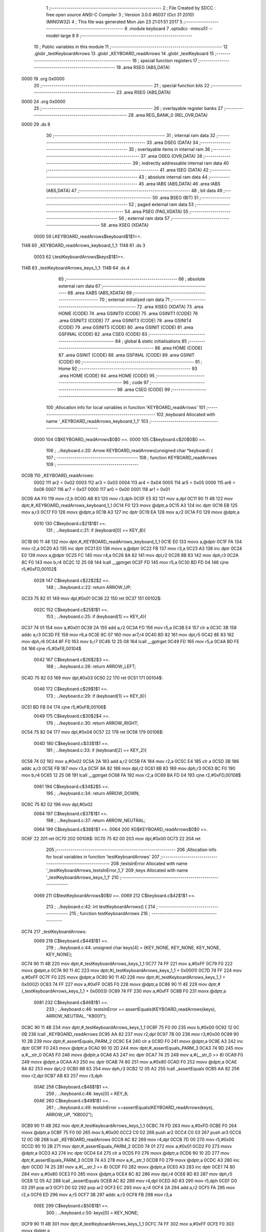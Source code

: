                               1 ;--------------------------------------------------------
                              2 ; File Created by SDCC : free open source ANSI-C Compiler
                              3 ; Version 3.0.0 #6037 (Oct 31 2010) (MINGW32)
                              4 ; This file was generated Mon Jan 23 21:01:51 2017
                              5 ;--------------------------------------------------------
                              6 	.module keyboard
                              7 	.optsdcc -mmcs51 --model-large
                              8 	
                              9 ;--------------------------------------------------------
                             10 ; Public variables in this module
                             11 ;--------------------------------------------------------
                             12 	.globl _testKeyboardArrows
                             13 	.globl _KEYBOARD_readArrows
                             14 	.globl _testKeyboard
                             15 ;--------------------------------------------------------
                             16 ; special function registers
                             17 ;--------------------------------------------------------
                             18 	.area RSEG    (ABS,DATA)
   0000                      19 	.org 0x0000
                             20 ;--------------------------------------------------------
                             21 ; special function bits
                             22 ;--------------------------------------------------------
                             23 	.area RSEG    (ABS,DATA)
   0000                      24 	.org 0x0000
                             25 ;--------------------------------------------------------
                             26 ; overlayable register banks
                             27 ;--------------------------------------------------------
                             28 	.area REG_BANK_0	(REL,OVR,DATA)
   0000                      29 	.ds 8
                             30 ;--------------------------------------------------------
                             31 ; internal ram data
                             32 ;--------------------------------------------------------
                             33 	.area DSEG    (DATA)
                             34 ;--------------------------------------------------------
                             35 ; overlayable items in internal ram 
                             36 ;--------------------------------------------------------
                             37 	.area OSEG    (OVR,DATA)
                             38 ;--------------------------------------------------------
                             39 ; indirectly addressable internal ram data
                             40 ;--------------------------------------------------------
                             41 	.area ISEG    (DATA)
                             42 ;--------------------------------------------------------
                             43 ; absolute internal ram data
                             44 ;--------------------------------------------------------
                             45 	.area IABS    (ABS,DATA)
                             46 	.area IABS    (ABS,DATA)
                             47 ;--------------------------------------------------------
                             48 ; bit data
                             49 ;--------------------------------------------------------
                             50 	.area BSEG    (BIT)
                             51 ;--------------------------------------------------------
                             52 ; paged external ram data
                             53 ;--------------------------------------------------------
                             54 	.area PSEG    (PAG,XDATA)
                             55 ;--------------------------------------------------------
                             56 ; external ram data
                             57 ;--------------------------------------------------------
                             58 	.area XSEG    (XDATA)
                    0000     59 LKEYBOARD_readArrows$keyboard$1$1==.
   1148                      60 _KEYBOARD_readArrows_keyboard_1_1:
   1148                      61 	.ds 3
                    0003     62 LtestKeyboardArrows$keys$1$1==.
   114B                      63 _testKeyboardArrows_keys_1_1:
   114B                      64 	.ds 4
                             65 ;--------------------------------------------------------
                             66 ; absolute external ram data
                             67 ;--------------------------------------------------------
                             68 	.area XABS    (ABS,XDATA)
                             69 ;--------------------------------------------------------
                             70 ; external initialized ram data
                             71 ;--------------------------------------------------------
                             72 	.area XISEG   (XDATA)
                             73 	.area HOME    (CODE)
                             74 	.area GSINIT0 (CODE)
                             75 	.area GSINIT1 (CODE)
                             76 	.area GSINIT2 (CODE)
                             77 	.area GSINIT3 (CODE)
                             78 	.area GSINIT4 (CODE)
                             79 	.area GSINIT5 (CODE)
                             80 	.area GSINIT  (CODE)
                             81 	.area GSFINAL (CODE)
                             82 	.area CSEG    (CODE)
                             83 ;--------------------------------------------------------
                             84 ; global & static initialisations
                             85 ;--------------------------------------------------------
                             86 	.area HOME    (CODE)
                             87 	.area GSINIT  (CODE)
                             88 	.area GSFINAL (CODE)
                             89 	.area GSINIT  (CODE)
                             90 ;--------------------------------------------------------
                             91 ; Home
                             92 ;--------------------------------------------------------
                             93 	.area HOME    (CODE)
                             94 	.area HOME    (CODE)
                             95 ;--------------------------------------------------------
                             96 ; code
                             97 ;--------------------------------------------------------
                             98 	.area CSEG    (CODE)
                             99 ;------------------------------------------------------------
                            100 ;Allocation info for local variables in function 'KEYBOARD_readArrows'
                            101 ;------------------------------------------------------------
                            102 ;keyboard                  Allocated with name '_KEYBOARD_readArrows_keyboard_1_1'
                            103 ;------------------------------------------------------------
                    0000    104 	G$KEYBOARD_readArrows$0$0 ==.
                    0000    105 	C$keyboard.c$20$0$0 ==.
                            106 ;	../keyboard.c:20: Arrow KEYBOARD_readArrows(unsigned char *keyboard) {
                            107 ;	-----------------------------------------
                            108 ;	 function KEYBOARD_readArrows
                            109 ;	-----------------------------------------
   0C0B                     110 _KEYBOARD_readArrows:
                    0002    111 	ar2 = 0x02
                    0003    112 	ar3 = 0x03
                    0004    113 	ar4 = 0x04
                    0005    114 	ar5 = 0x05
                    0006    115 	ar6 = 0x06
                    0007    116 	ar7 = 0x07
                    0000    117 	ar0 = 0x00
                    0001    118 	ar1 = 0x01
   0C0B AA F0               119 	mov	r2,b
   0C0D AB 83               120 	mov	r3,dph
   0C0F E5 82               121 	mov	a,dpl
   0C11 90 11 48            122 	mov	dptr,#_KEYBOARD_readArrows_keyboard_1_1
   0C14 F0                  123 	movx	@dptr,a
   0C15 A3                  124 	inc	dptr
   0C16 EB                  125 	mov	a,r3
   0C17 F0                  126 	movx	@dptr,a
   0C18 A3                  127 	inc	dptr
   0C19 EA                  128 	mov	a,r2
   0C1A F0                  129 	movx	@dptr,a
                    0010    130 	C$keyboard.c$21$1$1 ==.
                            131 ;	../keyboard.c:21: if (keyboard[0] == KEY_8){
   0C1B 90 11 48            132 	mov	dptr,#_KEYBOARD_readArrows_keyboard_1_1
   0C1E E0                  133 	movx	a,@dptr
   0C1F FA                  134 	mov	r2,a
   0C20 A3                  135 	inc	dptr
   0C21 E0                  136 	movx	a,@dptr
   0C22 FB                  137 	mov	r3,a
   0C23 A3                  138 	inc	dptr
   0C24 E0                  139 	movx	a,@dptr
   0C25 FC                  140 	mov	r4,a
   0C26 8A 82               141 	mov	dpl,r2
   0C28 8B 83               142 	mov	dph,r3
   0C2A 8C F0               143 	mov	b,r4
   0C2C 12 25 08            144 	lcall	__gptrget
   0C2F FD                  145 	mov	r5,a
   0C30 BD FD 04            146 	cjne	r5,#0xFD,00102$
                    0028    147 	C$keyboard.c$22$2$2 ==.
                            148 ;	../keyboard.c:22: return ARROW_UP;
   0C33 75 82 01            149 	mov	dpl,#0x01
   0C36 22                  150 	ret
   0C37                     151 00102$:
                    002C    152 	C$keyboard.c$25$1$1 ==.
                            153 ;	../keyboard.c:25: if (keyboard[1] == KEY_4){
   0C37 74 01               154 	mov	a,#0x01
   0C39 2A                  155 	add	a,r2
   0C3A FD                  156 	mov	r5,a
   0C3B E4                  157 	clr	a
   0C3C 3B                  158 	addc	a,r3
   0C3D FE                  159 	mov	r6,a
   0C3E 8C 07               160 	mov	ar7,r4
   0C40 8D 82               161 	mov	dpl,r5
   0C42 8E 83               162 	mov	dph,r6
   0C44 8F F0               163 	mov	b,r7
   0C46 12 25 08            164 	lcall	__gptrget
   0C49 FD                  165 	mov	r5,a
   0C4A BD FE 04            166 	cjne	r5,#0xFE,00104$
                    0042    167 	C$keyboard.c$26$2$3 ==.
                            168 ;	../keyboard.c:26: return ARROW_LEFT;
   0C4D 75 82 03            169 	mov	dpl,#0x03
   0C50 22                  170 	ret
   0C51                     171 00104$:
                    0046    172 	C$keyboard.c$29$1$1 ==.
                            173 ;	../keyboard.c:29: if (keyboard[1] == KEY_6){
   0C51 BD FB 04            174 	cjne	r5,#0xFB,00106$
                    0049    175 	C$keyboard.c$30$2$4 ==.
                            176 ;	../keyboard.c:30: return ARROW_RIGHT;
   0C54 75 82 04            177 	mov	dpl,#0x04
   0C57 22                  178 	ret
   0C58                     179 00106$:
                    004D    180 	C$keyboard.c$33$1$1 ==.
                            181 ;	../keyboard.c:33: if (keyboard[2] == KEY_2){
   0C58 74 02               182 	mov	a,#0x02
   0C5A 2A                  183 	add	a,r2
   0C5B FA                  184 	mov	r2,a
   0C5C E4                  185 	clr	a
   0C5D 3B                  186 	addc	a,r3
   0C5E FB                  187 	mov	r3,a
   0C5F 8A 82               188 	mov	dpl,r2
   0C61 8B 83               189 	mov	dph,r3
   0C63 8C F0               190 	mov	b,r4
   0C65 12 25 08            191 	lcall	__gptrget
   0C68 FA                  192 	mov	r2,a
   0C69 BA FD 04            193 	cjne	r2,#0xFD,00108$
                    0061    194 	C$keyboard.c$34$2$5 ==.
                            195 ;	../keyboard.c:34: return ARROW_DOWN;
   0C6C 75 82 02            196 	mov	dpl,#0x02
                    0064    197 	C$keyboard.c$37$1$1 ==.
                            198 ;	../keyboard.c:37: return ARROW_NEUTRAL;
                    0064    199 	C$keyboard.c$38$1$1 ==.
                    0064    200 	XG$KEYBOARD_readArrows$0$0 ==.
   0C6F 22                  201 	ret
   0C70                     202 00108$:
   0C70 75 82 00            203 	mov	dpl,#0x00
   0C73 22                  204 	ret
                            205 ;------------------------------------------------------------
                            206 ;Allocation info for local variables in function 'testKeyboardArrows'
                            207 ;------------------------------------------------------------
                            208 ;testsInError              Allocated with name '_testKeyboardArrows_testsInError_1_1'
                            209 ;keys                      Allocated with name '_testKeyboardArrows_keys_1_1'
                            210 ;------------------------------------------------------------
                    0069    211 	G$testKeyboardArrows$0$0 ==.
                    0069    212 	C$keyboard.c$42$1$1 ==.
                            213 ;	../keyboard.c:42: int testKeyboardArrows() {
                            214 ;	-----------------------------------------
                            215 ;	 function testKeyboardArrows
                            216 ;	-----------------------------------------
   0C74                     217 _testKeyboardArrows:
                    0069    218 	C$keyboard.c$44$1$1 ==.
                            219 ;	../keyboard.c:44: unsigned char keys[4] = {KEY_NONE, KEY_NONE, KEY_NONE, KEY_NONE};
   0C74 90 11 4B            220 	mov	dptr,#_testKeyboardArrows_keys_1_1
   0C77 74 FF               221 	mov	a,#0xFF
   0C79 F0                  222 	movx	@dptr,a
   0C7A 90 11 4C            223 	mov	dptr,#(_testKeyboardArrows_keys_1_1 + 0x0001)
   0C7D 74 FF               224 	mov	a,#0xFF
   0C7F F0                  225 	movx	@dptr,a
   0C80 90 11 4D            226 	mov	dptr,#(_testKeyboardArrows_keys_1_1 + 0x0002)
   0C83 74 FF               227 	mov	a,#0xFF
   0C85 F0                  228 	movx	@dptr,a
   0C86 90 11 4E            229 	mov	dptr,#(_testKeyboardArrows_keys_1_1 + 0x0003)
   0C89 74 FF               230 	mov	a,#0xFF
   0C8B F0                  231 	movx	@dptr,a
                    0081    232 	C$keyboard.c$46$1$1 ==.
                            233 ;	../keyboard.c:46: testsInError += assertEquals(KEYBOARD_readArrows(keys), ARROW_NEUTRAL, "KB001");
   0C8C 90 11 4B            234 	mov	dptr,#_testKeyboardArrows_keys_1_1
   0C8F 75 F0 00            235 	mov	b,#0x00
   0C92 12 0C 0B            236 	lcall	_KEYBOARD_readArrows
   0C95 AA 82               237 	mov	r2,dpl
   0C97 7B 00               238 	mov	r3,#0x00
   0C99 90 10 2B            239 	mov	dptr,#_assertEquals_PARM_2
   0C9C E4                  240 	clr	a
   0C9D F0                  241 	movx	@dptr,a
   0C9E A3                  242 	inc	dptr
   0C9F F0                  243 	movx	@dptr,a
   0CA0 90 10 2D            244 	mov	dptr,#_assertEquals_PARM_3
   0CA3 74 9D               245 	mov	a,#__str_0
   0CA5 F0                  246 	movx	@dptr,a
   0CA6 A3                  247 	inc	dptr
   0CA7 74 25               248 	mov	a,#(__str_0 >> 8)
   0CA9 F0                  249 	movx	@dptr,a
   0CAA A3                  250 	inc	dptr
   0CAB 74 80               251 	mov	a,#0x80
   0CAD F0                  252 	movx	@dptr,a
   0CAE 8A 82               253 	mov	dpl,r2
   0CB0 8B 83               254 	mov	dph,r3
   0CB2 12 05 A2            255 	lcall	_assertEquals
   0CB5 AA 82               256 	mov	r2,dpl
   0CB7 AB 83               257 	mov	r3,dph
                    00AE    258 	C$keyboard.c$48$1$1 ==.
                            259 ;	../keyboard.c:48: keys[0] = KEY_8;
                    00AE    260 	C$keyboard.c$49$1$1 ==.
                            261 ;	../keyboard.c:49: testsInError +=assertEquals(KEYBOARD_readArrows(keys), ARROW_UP, "KB002");
   0CB9 90 11 4B            262 	mov	dptr,#_testKeyboardArrows_keys_1_1
   0CBC 74 FD               263 	mov	a,#0xFD
   0CBE F0                  264 	movx	@dptr,a
   0CBF 75 F0 00            265 	mov	b,#0x00
   0CC2 C0 02               266 	push	ar2
   0CC4 C0 03               267 	push	ar3
   0CC6 12 0C 0B            268 	lcall	_KEYBOARD_readArrows
   0CC9 AC 82               269 	mov	r4,dpl
   0CCB 7D 00               270 	mov	r5,#0x00
   0CCD 90 10 2B            271 	mov	dptr,#_assertEquals_PARM_2
   0CD0 74 01               272 	mov	a,#0x01
   0CD2 F0                  273 	movx	@dptr,a
   0CD3 A3                  274 	inc	dptr
   0CD4 E4                  275 	clr	a
   0CD5 F0                  276 	movx	@dptr,a
   0CD6 90 10 2D            277 	mov	dptr,#_assertEquals_PARM_3
   0CD9 74 A3               278 	mov	a,#__str_1
   0CDB F0                  279 	movx	@dptr,a
   0CDC A3                  280 	inc	dptr
   0CDD 74 25               281 	mov	a,#(__str_1 >> 8)
   0CDF F0                  282 	movx	@dptr,a
   0CE0 A3                  283 	inc	dptr
   0CE1 74 80               284 	mov	a,#0x80
   0CE3 F0                  285 	movx	@dptr,a
   0CE4 8C 82               286 	mov	dpl,r4
   0CE6 8D 83               287 	mov	dph,r5
   0CE8 12 05 A2            288 	lcall	_assertEquals
   0CEB AC 82               289 	mov	r4,dpl
   0CED AD 83               290 	mov	r5,dph
   0CEF D0 03               291 	pop	ar3
   0CF1 D0 02               292 	pop	ar2
   0CF3 EC                  293 	mov	a,r4
   0CF4 2A                  294 	add	a,r2
   0CF5 FA                  295 	mov	r2,a
   0CF6 ED                  296 	mov	a,r5
   0CF7 3B                  297 	addc	a,r3
   0CF8 FB                  298 	mov	r3,a
                    00EE    299 	C$keyboard.c$50$1$1 ==.
                            300 ;	../keyboard.c:50: keys[0] = KEY_NONE;
   0CF9 90 11 4B            301 	mov	dptr,#_testKeyboardArrows_keys_1_1
   0CFC 74 FF               302 	mov	a,#0xFF
   0CFE F0                  303 	movx	@dptr,a
                    00F4    304 	C$keyboard.c$51$1$1 ==.
                            305 ;	../keyboard.c:51: keys[1] = KEY_4;
   0CFF 90 11 4C            306 	mov	dptr,#(_testKeyboardArrows_keys_1_1 + 0x0001)
   0D02 74 FE               307 	mov	a,#0xFE
   0D04 F0                  308 	movx	@dptr,a
                    00FA    309 	C$keyboard.c$52$1$1 ==.
                            310 ;	../keyboard.c:52: testsInError +=assertEquals(KEYBOARD_readArrows(keys), ARROW_LEFT, "KB003");
   0D05 90 11 4B            311 	mov	dptr,#_testKeyboardArrows_keys_1_1
   0D08 75 F0 00            312 	mov	b,#0x00
   0D0B C0 02               313 	push	ar2
   0D0D C0 03               314 	push	ar3
   0D0F 12 0C 0B            315 	lcall	_KEYBOARD_readArrows
   0D12 AC 82               316 	mov	r4,dpl
   0D14 7D 00               317 	mov	r5,#0x00
   0D16 90 10 2B            318 	mov	dptr,#_assertEquals_PARM_2
   0D19 74 03               319 	mov	a,#0x03
   0D1B F0                  320 	movx	@dptr,a
   0D1C A3                  321 	inc	dptr
   0D1D E4                  322 	clr	a
   0D1E F0                  323 	movx	@dptr,a
   0D1F 90 10 2D            324 	mov	dptr,#_assertEquals_PARM_3
   0D22 74 A9               325 	mov	a,#__str_2
   0D24 F0                  326 	movx	@dptr,a
   0D25 A3                  327 	inc	dptr
   0D26 74 25               328 	mov	a,#(__str_2 >> 8)
   0D28 F0                  329 	movx	@dptr,a
   0D29 A3                  330 	inc	dptr
   0D2A 74 80               331 	mov	a,#0x80
   0D2C F0                  332 	movx	@dptr,a
   0D2D 8C 82               333 	mov	dpl,r4
   0D2F 8D 83               334 	mov	dph,r5
   0D31 12 05 A2            335 	lcall	_assertEquals
   0D34 AC 82               336 	mov	r4,dpl
   0D36 AD 83               337 	mov	r5,dph
   0D38 D0 03               338 	pop	ar3
   0D3A D0 02               339 	pop	ar2
   0D3C EC                  340 	mov	a,r4
   0D3D 2A                  341 	add	a,r2
   0D3E FA                  342 	mov	r2,a
   0D3F ED                  343 	mov	a,r5
   0D40 3B                  344 	addc	a,r3
   0D41 FB                  345 	mov	r3,a
                    0137    346 	C$keyboard.c$53$1$1 ==.
                            347 ;	../keyboard.c:53: keys[1] = KEY_6;
   0D42 90 11 4C            348 	mov	dptr,#(_testKeyboardArrows_keys_1_1 + 0x0001)
   0D45 74 FB               349 	mov	a,#0xFB
   0D47 F0                  350 	movx	@dptr,a
                    013D    351 	C$keyboard.c$54$1$1 ==.
                            352 ;	../keyboard.c:54: testsInError +=assertEquals(KEYBOARD_readArrows(keys), ARROW_RIGHT, "KB004");
   0D48 90 11 4B            353 	mov	dptr,#_testKeyboardArrows_keys_1_1
   0D4B 75 F0 00            354 	mov	b,#0x00
   0D4E C0 02               355 	push	ar2
   0D50 C0 03               356 	push	ar3
   0D52 12 0C 0B            357 	lcall	_KEYBOARD_readArrows
   0D55 AC 82               358 	mov	r4,dpl
   0D57 7D 00               359 	mov	r5,#0x00
   0D59 90 10 2B            360 	mov	dptr,#_assertEquals_PARM_2
   0D5C 74 04               361 	mov	a,#0x04
   0D5E F0                  362 	movx	@dptr,a
   0D5F A3                  363 	inc	dptr
   0D60 E4                  364 	clr	a
   0D61 F0                  365 	movx	@dptr,a
   0D62 90 10 2D            366 	mov	dptr,#_assertEquals_PARM_3
   0D65 74 AF               367 	mov	a,#__str_3
   0D67 F0                  368 	movx	@dptr,a
   0D68 A3                  369 	inc	dptr
   0D69 74 25               370 	mov	a,#(__str_3 >> 8)
   0D6B F0                  371 	movx	@dptr,a
   0D6C A3                  372 	inc	dptr
   0D6D 74 80               373 	mov	a,#0x80
   0D6F F0                  374 	movx	@dptr,a
   0D70 8C 82               375 	mov	dpl,r4
   0D72 8D 83               376 	mov	dph,r5
   0D74 12 05 A2            377 	lcall	_assertEquals
   0D77 AC 82               378 	mov	r4,dpl
   0D79 AD 83               379 	mov	r5,dph
   0D7B D0 03               380 	pop	ar3
   0D7D D0 02               381 	pop	ar2
   0D7F EC                  382 	mov	a,r4
   0D80 2A                  383 	add	a,r2
   0D81 FA                  384 	mov	r2,a
   0D82 ED                  385 	mov	a,r5
   0D83 3B                  386 	addc	a,r3
   0D84 FB                  387 	mov	r3,a
                    017A    388 	C$keyboard.c$55$1$1 ==.
                            389 ;	../keyboard.c:55: keys[1] = KEY_NONE;
   0D85 90 11 4C            390 	mov	dptr,#(_testKeyboardArrows_keys_1_1 + 0x0001)
   0D88 74 FF               391 	mov	a,#0xFF
   0D8A F0                  392 	movx	@dptr,a
                    0180    393 	C$keyboard.c$56$1$1 ==.
                            394 ;	../keyboard.c:56: keys[2] = KEY_2;
   0D8B 90 11 4D            395 	mov	dptr,#(_testKeyboardArrows_keys_1_1 + 0x0002)
   0D8E 74 FD               396 	mov	a,#0xFD
   0D90 F0                  397 	movx	@dptr,a
                    0186    398 	C$keyboard.c$57$1$1 ==.
                            399 ;	../keyboard.c:57: testsInError +=assertEquals(KEYBOARD_readArrows(keys), ARROW_DOWN, "KB005");
   0D91 90 11 4B            400 	mov	dptr,#_testKeyboardArrows_keys_1_1
   0D94 75 F0 00            401 	mov	b,#0x00
   0D97 C0 02               402 	push	ar2
   0D99 C0 03               403 	push	ar3
   0D9B 12 0C 0B            404 	lcall	_KEYBOARD_readArrows
   0D9E AC 82               405 	mov	r4,dpl
   0DA0 7D 00               406 	mov	r5,#0x00
   0DA2 90 10 2B            407 	mov	dptr,#_assertEquals_PARM_2
   0DA5 74 02               408 	mov	a,#0x02
   0DA7 F0                  409 	movx	@dptr,a
   0DA8 A3                  410 	inc	dptr
   0DA9 E4                  411 	clr	a
   0DAA F0                  412 	movx	@dptr,a
   0DAB 90 10 2D            413 	mov	dptr,#_assertEquals_PARM_3
   0DAE 74 B5               414 	mov	a,#__str_4
   0DB0 F0                  415 	movx	@dptr,a
   0DB1 A3                  416 	inc	dptr
   0DB2 74 25               417 	mov	a,#(__str_4 >> 8)
   0DB4 F0                  418 	movx	@dptr,a
   0DB5 A3                  419 	inc	dptr
   0DB6 74 80               420 	mov	a,#0x80
   0DB8 F0                  421 	movx	@dptr,a
   0DB9 8C 82               422 	mov	dpl,r4
   0DBB 8D 83               423 	mov	dph,r5
   0DBD 12 05 A2            424 	lcall	_assertEquals
   0DC0 AC 82               425 	mov	r4,dpl
   0DC2 AD 83               426 	mov	r5,dph
   0DC4 D0 03               427 	pop	ar3
   0DC6 D0 02               428 	pop	ar2
   0DC8 EC                  429 	mov	a,r4
   0DC9 2A                  430 	add	a,r2
   0DCA FA                  431 	mov	r2,a
   0DCB ED                  432 	mov	a,r5
   0DCC 3B                  433 	addc	a,r3
                    01C2    434 	C$keyboard.c$59$1$1 ==.
                            435 ;	../keyboard.c:59: return testsInError;
                    01C2    436 	C$keyboard.c$60$1$1 ==.
                    01C2    437 	XG$testKeyboardArrows$0$0 ==.
   0DCD 8A 82               438 	mov	dpl,r2
   0DCF F5 83               439 	mov	dph,a
   0DD1 22                  440 	ret
                            441 ;------------------------------------------------------------
                            442 ;Allocation info for local variables in function 'testKeyboard'
                            443 ;------------------------------------------------------------
                            444 ;testsInError              Allocated with name '_testKeyboard_testsInError_1_1'
                            445 ;------------------------------------------------------------
                    01C7    446 	G$testKeyboard$0$0 ==.
                    01C7    447 	C$keyboard.c$62$1$1 ==.
                            448 ;	../keyboard.c:62: int testKeyboard() {
                            449 ;	-----------------------------------------
                            450 ;	 function testKeyboard
                            451 ;	-----------------------------------------
   0DD2                     452 _testKeyboard:
                    01C7    453 	C$keyboard.c$65$1$1 ==.
                            454 ;	../keyboard.c:65: testsInError += testKeyboardArrows();
                    01C7    455 	C$keyboard.c$67$1$1 ==.
                            456 ;	../keyboard.c:67: return testsInError;
                    01C7    457 	C$keyboard.c$68$1$1 ==.
                    01C7    458 	XG$testKeyboard$0$0 ==.
   0DD2 02 0C 74            459 	ljmp	_testKeyboardArrows
                            460 	.area CSEG    (CODE)
                            461 	.area CONST   (CODE)
                    0000    462 Fkeyboard$_str_0$0$0 == .
   259D                     463 __str_0:
   259D 4B 42 30 30 31      464 	.ascii "KB001"
   25A2 00                  465 	.db 0x00
                    0006    466 Fkeyboard$_str_1$0$0 == .
   25A3                     467 __str_1:
   25A3 4B 42 30 30 32      468 	.ascii "KB002"
   25A8 00                  469 	.db 0x00
                    000C    470 Fkeyboard$_str_2$0$0 == .
   25A9                     471 __str_2:
   25A9 4B 42 30 30 33      472 	.ascii "KB003"
   25AE 00                  473 	.db 0x00
                    0012    474 Fkeyboard$_str_3$0$0 == .
   25AF                     475 __str_3:
   25AF 4B 42 30 30 34      476 	.ascii "KB004"
   25B4 00                  477 	.db 0x00
                    0018    478 Fkeyboard$_str_4$0$0 == .
   25B5                     479 __str_4:
   25B5 4B 42 30 30 35      480 	.ascii "KB005"
   25BA 00                  481 	.db 0x00
                            482 	.area XINIT   (CODE)
                            483 	.area CABS    (ABS,CODE)
